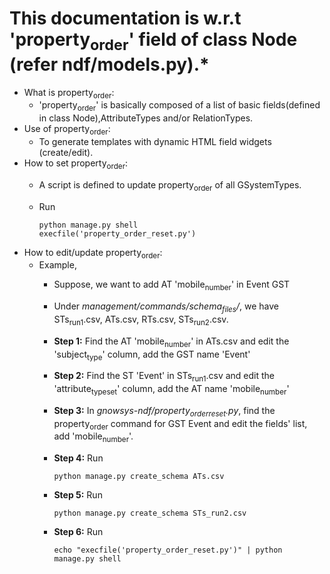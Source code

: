 * This documentation is w.r.t 'property_order' field of class Node (refer ndf/models.py).*

- What is property_order:
	- 'property_order' is basically composed of a list of basic fields(defined in class Node),AttributeTypes and/or RelationTypes.

- Use of property_order:
	- To generate templates with dynamic HTML field widgets (create/edit).

- How to set property_order:
	- A script is defined to update property_order of all GSystemTypes.
	- Run
		#+BEGIN_EXAMPLE
		python manage.py shell
		execfile('property_order_reset.py')
		#+END_EXAMPLE

- How to edit/update property_order:
	- Example,
		- Suppose, we want to add AT 'mobile_number' in Event GST
		- Under /management/commands/schema_files//, we have STs_run1.csv, ATs.csv, RTs.csv, STs_run2.csv.

		- *Step 1:* Find the AT 'mobile_number' in ATs.csv and edit the 'subject_type' column, add the GST name 'Event'
		- *Step 2:* Find the ST 'Event' in STs_run1.csv and edit the 'attribute_type_set' column, add the AT name 'mobile_number'
		- *Step 3:* In /gnowsys-ndf/property_order_reset.py/, find the property_order command for GST Event and edit the fields' list, add 'mobile_number'.
		- *Step 4:* Run 
			#+BEGIN_EXAMPLE
			python manage.py create_schema ATs.csv
			#+END_EXAMPLE
		- *Step 5:* Run 
			#+BEGIN_EXAMPLE
			python manage.py create_schema STs_run2.csv 
			#+END_EXAMPLE
		- *Step 6:* Run 
			#+BEGIN_EXAMPLE
			echo "execfile('property_order_reset.py')" | python manage.py shell 
			#+END_EXAMPLE
